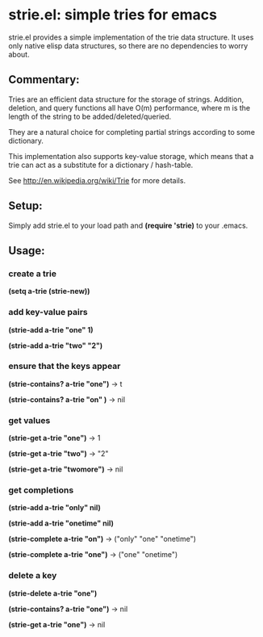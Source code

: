 * strie.el: simple tries for emacs
  strie.el provides a simple implementation of the trie data structure.
  It uses only native elisp data structures, so there are no
  dependencies to worry about.

** Commentary:
   Tries are an efficient data structure for the storage of strings.
   Addition, deletion, and query functions all have O(m) performance,
   where m is the length of the string to be added/deleted/queried.

   They are a natural choice for completing partial strings according to some
   dictionary.
   
   This implementation also supports key-value storage, which means that a trie
   can act as a substitute for a dictionary / hash-table.
   
   See http://en.wikipedia.org/wiki/Trie for more details.

** Setup:
   Simply add strie.el to your load path and *(require 'strie)* to your
   .emacs.

** Usage:
*** create a trie
   *(setq a-trie (strie-new))*

*** add key-value pairs
   *(strie-add a-trie "one" 1)*

   *(strie-add a-trie "two" "2")*

*** ensure that the keys appear   
   *(strie-contains? a-trie "one")* -> t

   *(strie-contains? a-trie "on" )* -> nil
   
*** get values
   *(strie-get a-trie "one")* -> 1

   *(strie-get a-trie "two")* -> "2"

   *(strie-get a-trie "twomore")* -> nil

*** get completions
    *(strie-add a-trie "only" nil)*

    *(strie-add a-trie "onetime" nil)*

    *(strie-complete a-trie "on")* -> ("only" "one" "onetime")

    *(strie-complete a-trie "one")* -> ("one" "onetime")

*** delete a key
   *(strie-delete a-trie "one")*

   *(strie-contains? a-trie "one")* -> nil

   *(strie-get a-trie "one")* -> nil
